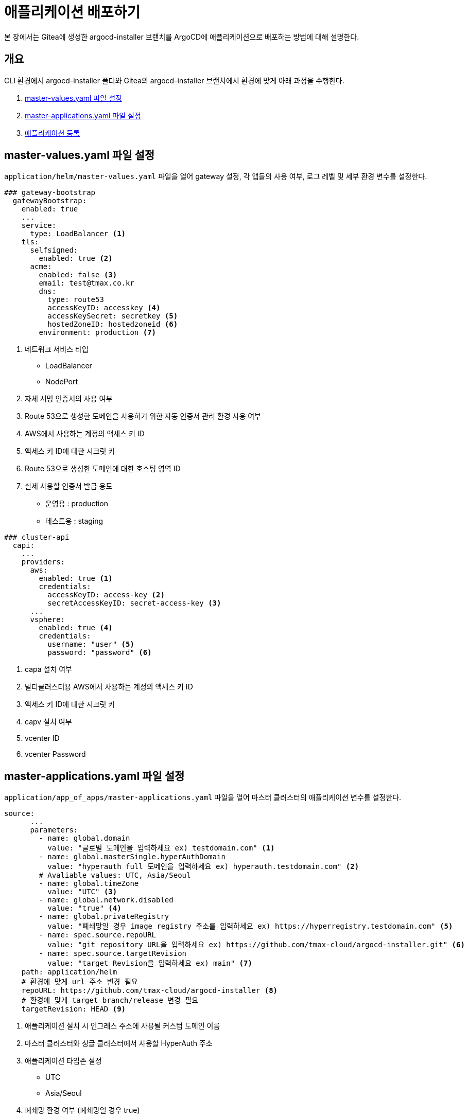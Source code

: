 = 애플리케이션 배포하기

:toc:
:toc-title:

본 장에서는 Gitea에 생성한 argocd-installer 브랜치를 ArgoCD에 애플리케이션으로 배포하는 방법에 대해 설명한다.

== 개요

CLI 환경에서 argocd-installer 폴더와 Gitea의 argocd-installer 브랜치에서 환경에 맞게 아래 과정을 수행한다.

. <<MasterValues, master-values.yaml 파일 설정>>
. <<AppofApps, master-applications.yaml 파일 설정>>
. <<ApplyApp, 애플리케이션 등록>>

[#MasterValues]
== master-values.yaml 파일 설정
`application/helm/master-values.yaml` 파일을 열어 gateway 설정, 각 앱들의 사용 여부, 로그 레벨 및 세부 환경 변수를 설정한다.

[source,yaml]
----
### gateway-bootstrap
  gatewayBootstrap:
    enabled: true
    ...
    service:
      type: LoadBalancer <1>
    tls:
      selfsigned:
        enabled: true <2>
      acme:
        enabled: false <3>
        email: test@tmax.co.kr
        dns:
          type: route53
          accessKeyID: accesskey <4>
          accessKeySecret: secretkey <5>
          hostedZoneID: hostedzoneid <6>
        environment: production <7>
----
<1> 네트워크 서비스 타입
* LoadBalancer
* NodePort
<2> 자체 서명 인증서의 사용 여부
<3> Route 53으로 생성한 도메인을 사용하기 위한 자동 인증서 관리 환경 사용 여부
<4> AWS에서 사용하는 계정의 액세스 키 ID
<5> 액세스 키 ID에 대한 시크릿 키
<6> Route 53으로 생성한 도메인에 대한 호스팅 영역 ID
<7> 실제 사용할 인증서 발급 용도
* 운영용 : production
* 테스트용 : staging

[source,yaml]
----
### cluster-api
  capi:
    ...
    providers:
      aws:
        enabled: true <1>
        credentials:
          accessKeyID: access-key <2>
          secretAccessKeyID: secret-access-key <3>
      ...
      vsphere:
        enabled: true <4>
        credentials:
          username: "user" <5>
          password: "password" <6>
----
<1> capa 설치 여부
<2> 멀티클러스터용 AWS에서 사용하는 계정의 액세스 키 ID
<3> 액세스 키 ID에 대한 시크릿 키
<4> capv 설치 여부
<5> vcenter ID
<6> vcenter Password

[#AppofApps]
== master-applications.yaml 파일 설정
`application/app_of_apps/master-applications.yaml` 파일을 열어 마스터 클러스터의 애플리케이션 변수를 설정한다.

[source,yaml]
----
source:
      ...
      parameters:
        - name: global.domain
          value: "글로벌 도메인을 입력하세요 ex) testdomain.com" <1>
        - name: global.masterSingle.hyperAuthDomain
          value: "hyperauth full 도메인을 입력하세요 ex) hyperauth.testdomain.com" <2>
        # Avaliable values: UTC, Asia/Seoul
        - name: global.timeZone
          value: "UTC" <3>
        - name: global.network.disabled
          value: "true" <4>
        - name: global.privateRegistry
          value: "폐쇄망일 경우 image registry 주소를 입력하세요 ex) https://hyperregistry.testdomain.com" <5>
        - name: spec.source.repoURL
          value: "git repository URL을 입력하세요 ex) https://github.com/tmax-cloud/argocd-installer.git" <6>
        - name: spec.source.targetRevision
          value: "target Revision을 입력하세요 ex) main" <7>
    path: application/helm
    # 환경에 맞게 url 주소 변경 필요
    repoURL: https://github.com/tmax-cloud/argocd-installer <8>
    # 환경에 맞게 target branch/release 변경 필요
    targetRevision: HEAD <9>
----
<1> 애플리케이션 설치 시 인그레스 주소에 사용될 커스텀 도메인 이름
<2> 마스터 클러스터와 싱글 클러스터에서 사용할 HyperAuth 주소
<3> 애플리케이션 타임존 설정 
* UTC
* Asia/Seoul
<4> 폐쇄망 환경 여부 (폐쇄망일 경우 true)
<5> 프라이빗 컨테이너 이미지 레지스트리의 주소
<6> 최상위 변수용 ArgoCD와 연동된 Gitea 저장소 주소 (Gitea의 경우 URL 마지막에 .git을 추가)
<7> 최상위 변수용 Gitea에 연동되어 있는 argocd-installer의 브랜치 이름
<8> master-applications.yaml용 ArgoCD와 연동된 Gitea 저장소 주소 (Gitea의 경우 URL 마지막에 .git을 추가)
<9> master-applications.yaml용 Gitea에 연동되어 있는 argocd-installer의 브랜치 이름

[#ApplyApp]
== 애플리케이션 등록
설치 환경에 애플리케이션을 등록한다.

----
$ kubectl -n argocd apply -f application/app_of_apps/master-applications.yaml
----

== 주의 사항
=== self-signed 인증서로 Gitea을 설치했을 경우
Gitea에 공인 인증서가 아닌 self-signed 인증서를 사용할 경우 추가 작업이 필요하다.

. *Git Repo 정보 등록* +
ArgoCD에 Git Repo 정보를 등록한다.
+
[source,yaml]
----
apiVersion: v1
kind: Secret
metadata:
  annotations:
    managed-by: argocd.argoproj.io
  labels:
    argocd.argoproj.io/secret-type: repository
  name: repo-325531515 <1> 
  namespace: argocd
type: Opaque
data:
  insecure: dHJ1ZQ==
  project: ZGVmYXVsdA== 
  type: Z2l0 
  url: aHR0cHM6Ly9naXRsYWIuZ2l0bGFiLXN5c3RlbS4xNzIuMjEuNS4yMTAubmlwLmlvL3Jvb3QvYXJnb2NkLWluc3RhbGxlci5naXQ= <2>
  username: YWRtaW5AZXhhbXBsZS5jb20= <3>
  password: cXdlcjEyMzQ1IQ== <4>
----
<1> secret의 이름 (gen-secret-name.py 실행하여 나온 결과값을 입력)
<2> gitea url을 base64로 인코딩한 값
<3> gitea의 username을 base64로 인코딩한 값
<4> gitea의 password를 base64로 인코딩한 값
+
[NOTE]
.secret 이름 설정
====
secret의 이름은 https://github.com/tmax-cloud/install-argocd/blob/main/gen-secret-name.py 파일을 이용하여 아래의 명령을 수행한 결과값을 입력한다.
----
python3 gen-secret-name.py https://gitlab.cloudqa.com/root/argocd-installer.git
----
====

. *Repo secret 생성* +
1번 과정에서 생성한 manifest로 Repo secret을 생성한다.
+
.실행 방법
----
kubectl apply -f {repo-secret 파일명}
----

=== 싱글 클러스터용 shared-values.yaml 파일 설정
`application/helm/shared-values.yaml` 파일을 열어 싱글 클러스터에 필요한 구성 정보를 설정한다.

[source,yaml]
----
spec:
  source:
    repoURL: https://gitea.cloudqa.com/root/argocd-installer.git <1>
    targetRevision: HEAD <2>
...
global:
  timezone: UTC <3>
  network:
    disabled: true <4>
...    
  masterSingle:
    enabled: true <5>
    hyperAuthDomain: "hyperauth.cloudqa.com" <6>
...
----
<1> ArgoCD와 연동된 Gitea 저장소 주소 (Gitea의 경우 url 마지막에 .git을 추가)
<2> Gitea에 연동되어 있는 argocd-installer의 브랜치 이름
<3> 애플리케이션 타임존 설정 

* UTC
* Asia/Seoul
<4> 폐쇄망 환경 여부 (폐쇄망일 경우 true)
<5> 마스터 클러스터와 싱글 클러스터의 HyperAuth 연동 여부
<6> 싱글 클러스터에서 사용할 HyperAuth 주소
